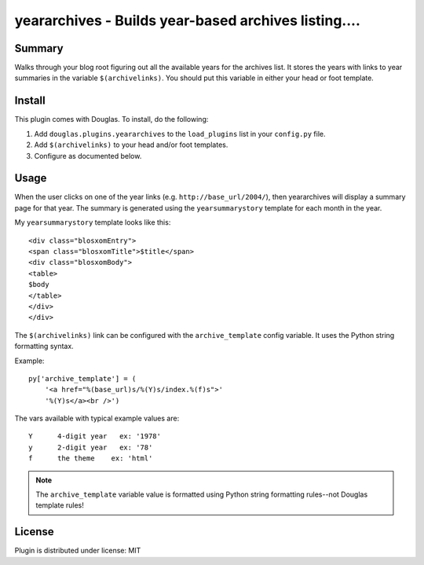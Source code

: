 
.. only:: text

   This document file was automatically generated.  If you want to edit
   the documentation, DON'T do it here--do it in the docstring of the
   appropriate plugin.  Plugins are located in ``douglas/plugins/``.

=======================================================
 yeararchives - Builds year-based archives listing.... 
=======================================================

Summary
=======

Walks through your blog root figuring out all the available years for
the archives list.  It stores the years with links to year summaries
in the variable ``$(archivelinks)``.  You should put this variable in
either your head or foot template.


Install
=======

This plugin comes with Douglas.  To install, do the following:

1. Add ``douglas.plugins.yeararchives`` to the ``load_plugins`` list
   in your ``config.py`` file.

2. Add ``$(archivelinks)`` to your head and/or foot templates.

3. Configure as documented below.


Usage
=====

When the user clicks on one of the year links
(e.g. ``http://base_url/2004/``), then yeararchives will display a
summary page for that year.  The summary is generated using the
``yearsummarystory`` template for each month in the year.

My ``yearsummarystory`` template looks like this::

   <div class="blosxomEntry">
   <span class="blosxomTitle">$title</span>
   <div class="blosxomBody">
   <table>
   $body
   </table>
   </div>
   </div>


The ``$(archivelinks)`` link can be configured with the
``archive_template`` config variable.  It uses the Python string
formatting syntax.

Example::

    py['archive_template'] = (
        '<a href="%(base_url)s/%(Y)s/index.%(f)s">'
        '%(Y)s</a><br />')

The vars available with typical example values are::

    Y      4-digit year   ex: '1978'
    y      2-digit year   ex: '78'
    f      the theme    ex: 'html'

.. Note::

   The ``archive_template`` variable value is formatted using Python
   string formatting rules--not Douglas template rules!


License
=======

Plugin is distributed under license: MIT
